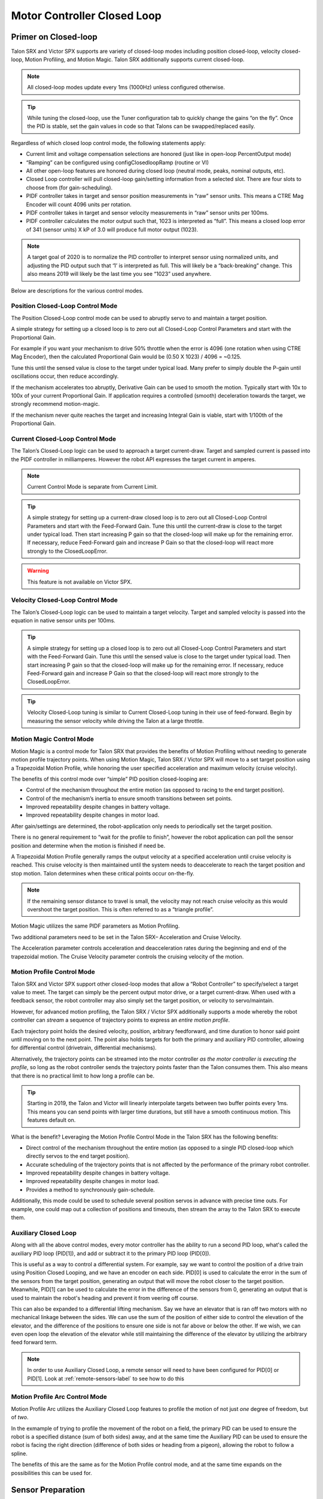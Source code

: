 Motor Controller Closed Loop
============================

.. note: Talon SRX and Victor SPX can be used with PWM or CAN bus. However, the features below require CAN bus.

Primer on Closed-loop
~~~~~~~~~~~~~~~~~~~~~~~~~~~~~~~~~~~~~~~~~~~~~~~~~~~~~~~~~~~~~~~~~~~~~~~~~~~~~~~~~~~~~~~~~~~~~~~~~~~~~~~~~~~~~~~~~~~~

Talon SRX and Victor SPX supports are variety of closed-loop modes including position closed-loop, velocity closed-loop, Motion Profiling, and Motion Magic.  Talon SRX additionally supports current closed-loop. 

.. note:: All closed-loop modes update every 1ms (1000Hz) unless configured otherwise.

.. tip:: While tuning the closed-loop, use the Tuner configuration tab to quickly change the gains “on the fly”. Once the PID is stable, set the gain values in code so that Talons can be swapped/replaced easily.  

Regardless of which closed loop control mode, the following statements apply:

- Current limit and voltage compensation selections are honored (just like in open-loop PercentOutput mode)
- “Ramping” can be configured using configClosedloopRamp (routine or VI)
- All other open-loop features are honored during closed loop (neutral mode, peaks, nominal outputs, etc).
- Closed Loop controller will pull closed-loop gain/setting information from a selected slot.  There are four slots to choose from (for gain-scheduling).
- PIDF controller takes in target and sensor position measurements in “raw” sensor units.  This means a CTRE Mag Encoder will count 4096 units per rotation.
- PIDF controller takes in target and sensor velocity measurements in “raw” sensor units per 100ms.  
- PIDF controller calculates the motor output such that, 1023 is interpreted as “full”.  This means a closed loop error of 341 (sensor units) X kP of 3.0 will produce full motor output (1023).

.. note:: A target goal of 2020 is to normalize the PID controller to interpret sensor using normalized units, and adjusting the PID output such that  ‘1’ is interpreted as full.  This will likely be a “back-breaking” change.  This also means 2019 will likely be the last time you see “1023” used anywhere.

Below are descriptions for the various control modes.

Position Closed-Loop Control Mode
----------------------------------------------------------------------------------

The Position Closed-Loop control mode can be used to abruptly servo to and maintain a target position. 

A simple strategy for setting up a closed loop is to zero out all Closed-Loop Control Parameters and start with the Proportional Gain.  

For example if you want your mechanism to drive 50% throttle when the error is 4096 (one rotation when using CTRE Mag Encoder), then the calculated Proportional Gain would be (0.50 X 1023) / 4096 = ~0.125.  

Tune this until the sensed value is close to the target under typical load.  Many prefer to simply double the P-gain until oscillations occur, then reduce accordingly.

If the mechanism accelerates too abruptly, Derivative Gain can be used to smooth the motion.  Typically start with 10x to 100x of your current Proportional Gain.  
If application requires a controlled (smooth) deceleration towards the target, we strongly recommend motion-magic.

If the mechanism never quite reaches the target and increasing Integral Gain is viable, start with 1/100th of the Proportional Gain.


Current Closed-Loop Control Mode
----------------------------------------------------------------------------------
The Talon’s Closed-Loop logic can be used to approach a target current-draw.  Target and sampled current is passed into the PIDF controller in milliamperes.  However the robot API expresses the target current in amperes.

.. note:: Current Control Mode is separate from Current Limit.  

.. tip:: A simple strategy for setting up a current-draw closed loop is to zero out all Closed-Loop Control Parameters and start with the Feed-Forward Gain.  Tune this until the current-draw is close to the target under typical load.  Then start increasing P gain so that the closed-loop will make up for the remaining error.  If necessary, reduce Feed-Forward gain and increase P Gain so that the closed-loop will react more strongly to the ClosedLoopError.

.. warning:: This feature is not available on Victor SPX.

Velocity Closed-Loop Control Mode
----------------------------------------------------------------------------------
The Talon’s Closed-Loop logic can be used to maintain a target velocity.  
Target and sampled velocity is passed into the equation in native sensor units per 100ms.  

.. tip:: A simple strategy for setting up a closed loop is to zero out all Closed-Loop Control Parameters and start with the Feed-Forward Gain.  Tune this until the sensed value is close to the target under typical load.  Then start increasing P gain so that the closed-loop will make up for the remaining error.  If necessary, reduce Feed-Forward gain and increase P Gain so that the closed-loop will react more strongly to the ClosedLoopError.

.. tip:: Velocity Closed-Loop tuning is similar to Current Closed-Loop tuning in their use of feed-forward.  Begin by measuring the sensor velocity while driving the Talon at a large throttle.

 
Motion Magic Control Mode
----------------------------------------------------------------------------------
Motion Magic is a control mode for Talon SRX that provides the benefits of Motion Profiling without needing to generate motion profile trajectory points.  
When using Motion Magic, Talon SRX / Victor SPX will move to a set target position using a Trapezoidal Motion Profile, while honoring the user specified acceleration and maximum velocity (cruise velocity).

The benefits of this control mode over “simple” PID position closed-looping are:

• Control of the mechanism throughout the entire motion (as opposed to racing to the end target position).  
• Control of the mechanism’s inertia to ensure smooth transitions between set points. 
• Improved repeatability despite changes in battery voltage.
• Improved repeatability despite changes in motor load.

After gain/settings are determined, the robot-application only needs to periodically set the target position.  

There is no general requirement to “wait for the profile to finish”, however the robot application can poll the sensor position and determine when the motion is finished if need be.

A Trapezoidal Motion Profile generally ramps the output velocity at a specified acceleration until cruise velocity is reached.  This cruise velocity is then maintained until the system needs to deaccelerate to reach the target position and stop motion.  Talon determines when these critical points occur on-the-fly.   

.. note:: If the remaining sensor distance to travel is small, the velocity may not reach cruise velocity as this would overshoot the target position.  This is often referred to as a “triangle profile”.

.. image:: img/closedlp-1.png


Motion Magic utilizes the same PIDF parameters as Motion Profiling.  

Two additional parameters need to be set in the Talon SRX– Acceleration and Cruise Velocity.

The Acceleration parameter controls acceleration and deacceleration rates during the beginning and end of the trapezoidal motion.  The Cruise Velocity parameter controls the cruising velocity of the motion.


Motion Profile Control Mode
----------------------------------------------------------------------------------
Talon SRX and Victor SPX support other closed-loop modes that allow a “Robot Controller” to specify/select a target value to meet.  The target can simply be the percent output motor drive, or a target current-draw.  When used with a feedback sensor, the robot controller may also simply set the target position, or velocity to servo/maintain.   

However, for advanced motion profiling, the Talon SRX / Victor SPX additionally supports a mode whereby the robot controller can *stream* a sequence of trajectory points to express an *entire motion profile*.

Each trajectory point holds the desired velocity, position, arbitrary feedforward, and time duration to honor said point until moving on to the next point.  The point also holds targets for both the primary and auxiliary PID controller, allowing for differential control (drivetrain, differential mechanisms).

Alternatively, the trajectory points can be streamed into the motor controller *as the motor controller is executing the profile*, so long as the robot controller sends the trajectory points faster than the Talon consumes them.  This also means that there is no practical limit to how long a profile can be.

.. tip :: Starting in 2019, the Talon and Victor will linearly interpolate targets between two buffer points every 1ms.  This means you can send points with larger time durations, but still have a smooth continuous motion.  This features default on.

What is the benefit? 
Leveraging the Motion Profile Control Mode in the Talon SRX has the following benefits:

• Direct control of the mechanism throughout the entire motion (as opposed to a single PID closed-loop which directly servos to the end target position). 
• Accurate scheduling of the trajectory points that is not affected by the performance of the primary robot controller.
• Improved repeatability despite changes in battery voltage.
• Improved repeatability despite changes in motor load. 
• Provides a method to synchronously gain-schedule.

Additionally, this mode could be used to schedule several position servos in advance with precise time outs.  For example, one could map out a collection of positions and timeouts, then stream the array to the Talon SRX to execute them.

Auxiliary Closed Loop
----------------------------------------------------------------------------------

Along with all the above control modes, every motor controller has the ability to run a second PID loop, what's called the auxiliary PID loop (PID[1]), and add or subtract it to the primary PID loop (PID[0]).

This is useful as a way to control a differential system. For example, say we want to control the position of a drive train using Position Closed Looping, and we have an encoder on each side.
PID[0] is used to calculate the error in the sum of the sensors from the target position, generating an output that will move the robot closer to the target position.
Meanwhile, PID[1] can be used to calculate the error in the difference of the sensors from 0, generating an output that is used to maintain the robot's heading and prevent it from veering off course.

This can also be expanded to a differential lifting mechanism. Say we have an elevator that is ran off two motors with no mechanical linkage between the sides. 
We can use the sum of the position of either side to control the elevation of the elevator, and the difference of the positions to ensure one side is not far above or below the other.
If we wish, we can even open loop the elevation of the elevator while still maintaining the difference of the elevator by utilizing the arbitrary feed forward term.

.. note:: In order to use Auxiliary Closed Loop, a remote sensor will need to have been configured for PID[0] or PID[1]. Look at :ref:`remote-sensors-label` to see how to do this  


Motion Profile Arc Control Mode
----------------------------------------------------------------------------------

Motion Profile Arc utilizes the Auxiliary Closed Loop features to profile the motion of not just *one* degree of freedom, but of *two*.

In the exmample of trying to profile the movement of the robot on a field, the primary PID can be used to ensure the robot is a specified distance (sum of both sides) away, and at the same time the Auxiliary PID can be used to ensure the robot is facing the right direction (difference of both sides or heading from a pigeon), allowing the robot to follow a spline.

The benefits of this are the same as for the Motion Profile control mode, and at the same time expands on the possibilities this can be used for.



Sensor Preparation
~~~~~~~~~~~~~~~~~~~~~~~~~~~~~~~~~~~~~~~~~~~~~~~~~~~~~~~~~~~~~~~~~~~~~~~~~~~~~~~~~~~~~~~~~~~~~~~~~~~~~~~~~~~~~~~~~~~~

Before invoking any of the closed loop modes, the following must be done:

• Complete the sensor bring up procedure to ensure sensor phase and general health.
• Record the maximum sensor velocity (position units per 100ms) at 100% motor output.
• Calculating kF gain if applicable (Velocity Closed Loop, Motion Profile, Motion Magic).

The first two are covered in section “Confirm Sensor Resolution/Velocity”.
Calculating feed forward is done in the next section.

Calculating Feed Forward gain(kF)
~~~~~~~~~~~~~~~~~~~~~~~~~~~~~~~~~~~~~~~~~~~~~~~~~~~~~~~~~~~~~~~~~~~~~~~~~~~~~~~~~~~~~~~~~~~~~~~~~~~~~~~~~~~~~~~~~~~~
A typical strategy for estimating the necessary motor output is to take the target velocity and multiplying by a tuned/calculated scalar.
More advanced feed forward methods (gravity compensation, velocity and acceleration feed forwards, static offsets, etc) can be done with the arbitrary feed forward features.

Do I need to calculate kF?
----------------------------------------------------------------------------------
If using any of the control modes, we recommend calculating the kF:

- Velocity Closed Loop: kF is multiplied by target velocity and added to output.
- Current (Draw) Closed Loop: kF is multiplied by the target current-draw and added to output.
- MotionMagic/ MotionProfile / MotionProfileArc: kF is multiplied by the runtime-calculated target and added to output.

.. note:: Most control modes also provide an “arbitrary feed forward” term that user can provide during the runtime.  This allows for complete custom implementation of feedforward beyond the simple kF X target.  Implementing kS, kV,kA terms can be done this way.

.. note:: When using position closed loop, it is generally desired to use a kF of ‘0’.  During this mode target position is multiplied by  kF and added to motor output.  If providing a feedforward is necessary, we recommend using the arbitrary feed forward term (4 param Set) to better implement this.


How to calculate kF
----------------------------------------------------------------------------------
Using Tuner (Self-Test or Plotter), we’ve measured a peak velocity of **9326** native units per 100ms at 100% output.  This can also be retrieved using getSelectedSensorVelocity (routine or VI).

Now let’s calculate a Feed-forward gain so that 100% motor output is calculated when the requested speed is **9326** native units per 100ms.

F-gain = (100% X 1023) / **9326**
F-gain = 0.1097

Let’s check our math, if the target speed is **9326** native units per 100ms, Closed-loop output will be (0.1097 X **9326**) => 1023 (full forward).

..note the output of the PIDF engine in Talon/Victor uses 1023 as the “full output.  However the 2020 software release will likely normalize this so that a value of ‘1’ yields “full output.”  This is 



Motion Magic / Position / Velocity / Current Closed Loop Closed Loop
~~~~~~~~~~~~~~~~~~~~~~~~~~~~~~~~~~~~~~~~~~~~~~~~~~~~~~~~~~~~~~~~~~~~~~~~~~~~~~~~~~~~~~~~~~~~~~~~~~~~~~~~~~~~~~~~~~~~

Closed-looping the position/velocity value of a sensor is explained in this section.  
This section also applies to the current (draw) closed loop mode.

Relevant source examples can be found at:

- https://github.com/CrossTheRoadElec/Phoenix-Examples-Languages
- https://github.com/CrossTheRoadElec/Phoenix-Examples-LabVIEW

The general steps are:

- Selecting the sensor type (see previous Bring-Up sections)
- Confirm motor and sensor health (see previous Bring-Up section on sensor)
- Confirm sensor phase (see previous Bring-Up sections)
- Collect max sensor velocity information (see calculating kF section)
- Bring up plotting interface so you can visually see sensor position and motor output.  This can be done via Tuner Plotter, or through LabVIEW/SmartDash/API plotting.
- Configure gains and closed-loop centric configs.

.. note :: if you are using current closed-loop, than a sensor is not necessary

.. note :: Current closed loop is not available on Victor SPX, it is only available on Talon SRX.




Once these previous checks are done, continue down to the gain instructions.

.. note:: This assumes all previous steps have been followed correctly.

1. Checkout the relevant example from CTREs GitHub.

2. Set all of your gains to zero.  Use either API or Phoenix Tuner.

3. If not using Position-Closed loop mode, set the kF to your calculated value.

4. If using Motion Magic, set your initial cruise velocity and acceleration.

The recommended way to do this is to take your max sensor velocity (previous section).

Suppose your kMaxSensorVelocity is **9326** units per 100ms.  A reasonable initial cruise velocity may be half of this velocity, which is **4663**.

Config **4663** to be the cruiseVelocity via configMotionCruiseVelocity routine/VI.

Next lets set the acceleration, which is in velocity units per second (where velocity units = change in sensor per 100ms).  This means that if we choose the same value of **4663** for our acceleration, than Motion Magic will ensure it takes one full second to reach peak cruise velocity.

In short set the acceleration to be the same **4663** value via configMotionAcceleration routine/VI. 

Later you can increase these values based on the application requirements.

5. Deploy the application and use the joystick to adjust your target.  Normally this requires holding down a button on the gamepad (to enter closed loop mode).

Plot the sensor-position to access how well it is tracking.

In this example the mechanism is the left-side of a robot’s drivetrain.  
The robot is elevated such that the wheels spin free.  
In the capture below we see the sensor position/velocity (blue) and the Active Trajectory position/velocity (brown/orange).  
At the end of the movement the closed-loop error (which is in raw units) is sitting at ~1400.units.  
Given the resolution of the sensor this is approximately 0.34 rotations (4096 units per rotation).  
Another note is that when the movement is finished, you can freely back-drive the mechanism without motor-response (because PID gains are zero).

.. image:: img/closedlp-2.png


Dialing kP
----------------------------------------------------------------------------------

Next we will add in P-gain so that the closed-loop can react to error.  In the previous section, after running the mechanism with just F-gain, the servo appears to settle with an error or ~1400.

Given an error of (~1400.), suppose we want to respond with another 10% of throttle.  Then our starting kP would be….

(10% X 1023) / (1400) = 0.0731
Now let’s check our math, if the Talon SRX sees an error of 1400 the P-term will be
1400 X 0.0731= 102 (which is about 10% of 1023)
kP = 0.0731


 Apply the P -gain programmatically using your preferred method.  Now retest to see how well the closed-loop responds to varying loads.  

 
Retest the maneuver by holding button 1 and sweeping the gamepad stick.
At the end of this capture, the wheels were hand-spun to demonstrate how aggressive the position servo responds.
Because the wheel still back-drives considerably before motor holds position, the P-gain still needs to be increased.

.. image:: img/closedlp-3.png

Double the P-gain until the system oscillates (by a small amount) or until the system responds adequately.

After a few rounds the P gain is at 0.6.

Scope captures below show the sensor position and target position follows visually, but back-driving the motor still shows a minimal motor response.

After several rounds, we’ve landed on a P gain value of 3.  The mechanism overshoots a bit at the end of the maneuver.  Additionally, back-driving the wheel is very difficult as the motor-response is immediate (good).

.. image:: img/closedlp-4.png

Once settles, the motor is back-driven to assess how firm the motor holds position.

The wheel is held by the motor firmly.


.. image:: img/closedlp-5.png

Dialing kD
----------------------------------------------------------------------------------

To resolve the overshoot at the end of the maneuver, D-gain is added.  D-gain can start typically at 10 X P-gain.

With this change the visual overshoot of the wheel is gone.  The plots also reveal reduced overshoot at the end of the maneuver.

.. image:: img/closedlp-6.png

Dialing kI
----------------------------------------------------------------------------------

Typically, the final step is to confirm the sensor settles very close to the target position.  If the final closed-loop error is not quite close enough to zero, consider adding I-gain and I-zone to ensure the Closed-Loop Error ultimately lands at zero (or close enough).  

In testing the closed-loop error settles around 20 units, so we’ll set the Izone to 50 units (large enough to cover the typical error), and start the I-gain at something small (0.001).

Keep doubling I-gain until the error reliably settles to zero.


With some tweaking, we find an I-gain that ensures maneuver settles with an error of 0.

.. image:: img/closedlp-7.png

If using Motion Magic, the acceleration and cruise-velocity can be modified to hasten/dampen the maneuver as the application requires.

^^^^^^^^^^^^^^^^^^^^^^^^^^^^^^^^^^^^^^^^^^^^^^^^^^^^^^^^^^^^^^^^^


Motion Profiling Closed Loop
~~~~~~~~~~~~~~~~~~~~~~~~~~~~~~~~~~~~~~~~~~~~~~~~~~~~~~~~~~~~~~~~~~~~~~~~~~~~~~~~~~~~~~~~~~~~~~~~~~~~~~~~~~~~~~~~~~~~

The above guide shows how to dial PID gains for all closed looping, this guide will talk about how to utilize Motion Profiling using a BufferedStream object.

.. note:: It is strongly recommended to use the MotionProfiling example first to become familiar with Motion Profiling, and only after having used the example should you try to implement it in your own robot code

.. tip:: The Buffered stream object is a new object introduced in 2019 designed to make motion profiling easier than ever. The legacy API and the examples that use it are still available.

Create a motion profile
----------------------------------------------------------------------------------

Using Excel or a path generating program, you need to create a series of points that specify the target position, velocity, and the time to the next point.
If you are using an example, there is an excel sheet inside the example folder that does this for you named *Motion Profile Generator*. 
Use this to get started on creating motion profiles.

.. image:: img/excel-1.png

Upload it to the robot
----------------------------------------------------------------------------------

This can be done either by copy-pasting all the points into the robot application as an array or by copy-pasting the file onto the Robot Controller and using a File operation to read it.
The Java/C++ examples show copy-pasting the points into an array, and the excel document we provide has a page that automtically generates the array for you to copy paste.

.. code-block:: java

	public static double [][]Points = new double[][]{		
		{0,	0	,25},
		{0.000347222222222222,	1.666666667	,25},
		{0.0015625,	4.166666667	,25},
		{0.00399305555555556,	7.5	,25},
		.
		.
		.
		{9.99756944444445,	5	,25},
		{9.99913194444445,	2.5	,25},
		{9.99982638888889,	0.833333333	,25},
		{10,	0	,25}
	};

LabVIEW, on the other hand, uses the file operations to read a csv file and feed the points read from it into an array.

.. image:: img/lv-mp-1.png

.. tip:: Drag and drop the image above into your Begin.vi block diagram

.. note:: The above image also has the next step, *Write the points to a Buffered Stream* included in it

Write the points to a Buffered Stream
----------------------------------------------------------------------------------

Now you need to write all the points onto a buffered stream object. This is done by calling the *Write* method and passing a trajectory point that has the specified position and velocity into the object.
Be sure that the first point has zeroPos set to true if you wish to zero the position at the start of the profile and that the last point has isLast set to true so the profile recognizes when it's done.

Java example:

.. sphynx note: the comments are not arranged perfecty due to tabs=8 on RTD while VSCode uses tabs=4

.. code-block:: java

	/* Insert every point into buffer, no limit on size */
	for (int i = 0; i < totalCnt; ++i) {

		double direction = forward ? +1 : -1;
		double positionRot = profile[i][0];
		double velocityRPM = profile[i][1];
		int durationMilliseconds = (int) profile[i][2];

		/* for each point, fill our structure and pass it to API */
		point.timeDur = durationMilliseconds;
		point.position = direction * positionRot * Constants.kSensorUnitsPerRotation; 		// Convert Revolutions to Units
		point.velocity = direction * velocityRPM * Constants.kSensorUnitsPerRotation / 600.0;   // Convert RPM to Units/100ms
		point.auxiliaryPos = 0;
		point.auxiliaryVel = 0;
		point.profileSlotSelect0 = Constants.kPrimaryPIDSlot; /* which set of gains would you like to use [0,3]? */
		point.profileSlotSelect1 = 0; /* auxiliary PID [0,1], leave zero */
		point.zeroPos = (i == 0); /* set this to true on the first point */
		point.isLastPoint = ((i + 1) == totalCnt); /* set this to true on the last point */
		point.arbFeedFwd = 0; /* you can add a constant offset to add to PID[0] output here */

		_bufferedStream.Write(point);
	}


Call startMotionProfile
----------------------------------------------------------------------------------

With the Buffered Stream object fully written to, call startMotionProfile and the motor controller will begin executing once the specified number of points have been buffered into it.
Do **not** call *Set* after this, the motor controller will execute on its own.

.. note:: Ensure MotorSafety is **Disabled**. Using the new API with MotorSafety enabled causes undefined behavior. If you wish to use MotorSafety with motion profiling, use the Legacy API.

Check isMotionProfileFinished
----------------------------------------------------------------------------------

After having started the motion profile, you should check when the profile is done by polling *IsMotionProfileFinished* until it returns true.
Once it is true, you know the profile has reached its last point and is complete, so you can move on to the next action.

.. code-block:: java

	if (_master.isMotionProfileFinished()) {
		Instrum.printLine("MP finished");
	}


Closed-Loop Configurations
~~~~~~~~~~~~~~~~~~~~~~~~~~~~~~~~~~~~~~~~~~~~~~~~~~~~~~~~~~~~~~~~~~~~~~~~~~~~~~~~~~~~~~~~~~~~~~~~~~~~~~~~~~~~~~~~~~~~
The remaining closed-loop centric configs are listed below.  

General Closed-Loop Configs
----------------------------------------------------------------------------------
+----------------------------------------+------------------------------------------------------------------------+
|                Name                    |                         Description                                    |
+----------------------------------------+------------------------------------------------------------------------+
| PID 0 Primary Feedback Sensor          |  | Selects the sensor source for PID0 closed loop, soft limits, and    |
|                                        |  | value reporting for the SelectedSensor API.                         |
+----------------------------------------+------------------------------------------------------------------------+
| PID 0 Primary Sensor Coefficient       |  | Scalar (0,1] to multiply selected sensor value before using.        |
|                                        |  | Note this will reduce resolution of the closed-loop.                |
+----------------------------------------+------------------------------------------------------------------------+
| PID 1 Aux Feedback Sensor              |  Select the sensor to use for Aux PID[1].                              |
+----------------------------------------+------------------------------------------------------------------------+
| PID 1 Aux Sensor Coefficient           |  | Scalar (0,1] to multiply selected sensor value before using.        |
|                                        |  | Note that this will reduce the resolution of the closed-loop.       |
+----------------------------------------+------------------------------------------------------------------------+
| PID 1 Polarity                         |  | False: motor output = PID[0] + PID[1],  follower = PID[0] - PID[1]. |
|                                        |  | True : motor output = PID[0] - PID[1],  follower = PID[0] + PID[1]. |
|                                        |  | This only occurs if follower is an auxiliary type.                  |
+----------------------------------------+------------------------------------------------------------------------+
| Closed Loop Ramp                       |  | How much ramping to apply in seconds from neutral-to-full.          |
|                                        |  | A value of 0.100 means 100ms from neutral to full output.           |
|                                        |  | Set to 0 to disable.                                                |
|                                        |  | Max value is 10 seconds.                                            |
+----------------------------------------+------------------------------------------------------------------------+


Closed-Loop configs per slot (four slots available)
----------------------------------------------------------------------------------
=======================================     =========================================================================================================================================================================================================================================================================================================================  
Name										Description							
=======================================     =========================================================================================================================================================================================================================================================================================================================  
kF 											Feed Fwd gain for Closed loop.  
											See documentation for calculation details.  
											If using velocity, motion magic, or motion profile, 
											use (1023 * duty-cycle / sensor-velocity-sensor-units-per-100ms)
kP 											Proportional gain for closed loop.  This is multiplied by closed loop error in sensor units.  Note the closed loop output interprets a final value of 1023 as full output.  So use a gain of '0.25' to get full output if err is 4096u (Mag Encoder 1 rotation)
kI 											Integral gain for closed loop.  This is multiplied by closed loop error in sensor units every PID Loop.  Note the closed loop output interprets a final value of 1023 as full output.  So use a gain of '0.00025' to get full output if err is 4096u (Mag Encoder 1 rotation) after 1000 loops
kD 											Derivative gain for closed loop.  This is multiplied by derivative error (sensor units per PID loop).  Note the closed loop output interprets a final value of 1023 as full output.  So use a gain of '250' to get full output if derr is 4096u per  (Mag Encoder 1 rotation) per 1000 loops (typ 1 sec)
Loop Period Ms 								Number of milliseconds per PID loop.  Typically, this is 1ms.
Allowable Error 							If the closed loop error is within this threshold, the motor output will be neutral.  Set to 0 to disable.  Value is in sensor units.
I Zone 										Integral Zone can be used to auto clear the integral accumulator if the sensor pos is too far from the target.  This prevent unstable oscillation if the kI is too large.  Value is in sensor units.
Max Integral Accum 							Cap on the integral accumulator in sensor units.  Note accumulator is multiplied by kI AFTER this cap takes effect.
Peak Output 								Absolute max motor output during closed-loop control modes only.  A value of '1' represents full output in both directions.
=======================================     =========================================================================================================================================================================================================================================================================================================================  


Motion Magic Closed-Loop Configs
----------------------------------------------------------------------------------
=======================================     =========================================================================================================================================================================================================================================================================================================================  
Name										Description							
=======================================     =========================================================================================================================================================================================================================================================================================================================  
Acceleration								Motion Magic target acceleration in (sensor units per 100ms) per second.
Cruise Velocity                   			Motion Magic maximum target velocity in sensor units per 100ms.
=======================================     =========================================================================================================================================================================================================================================================================================================================  

Motion Profile Configs
----------------------------------------------------------------------------------
+----------------------------------------+------------------------------------------------------------------------+
|                Name                    |                         Description                                    |
+----------------------------------------+------------------------------------------------------------------------+
| Base Trajectory Period                 | | Base value (ms) ADDED to every buffered trajectory point.            |
|                                        | | Note that each trajectory point has an individual duration (0-127ms).|
|                                        | | This can be used to uniformly delay every point.                     |
+----------------------------------------+------------------------------------------------------------------------+
| Trajectory Interpolation Enable        | | Set to true so Motion Profile Executor to linearize the target       |
|                                        | | position and velocity every 1ms. Set to false to match 2018 season   |
|                                        | | behavior (no linearization). This feature allows sending less        |
|                                        | | points over time and still having resolute control                   |
|                                        | | Default is set to true.                                              |
+----------------------------------------+------------------------------------------------------------------------+
